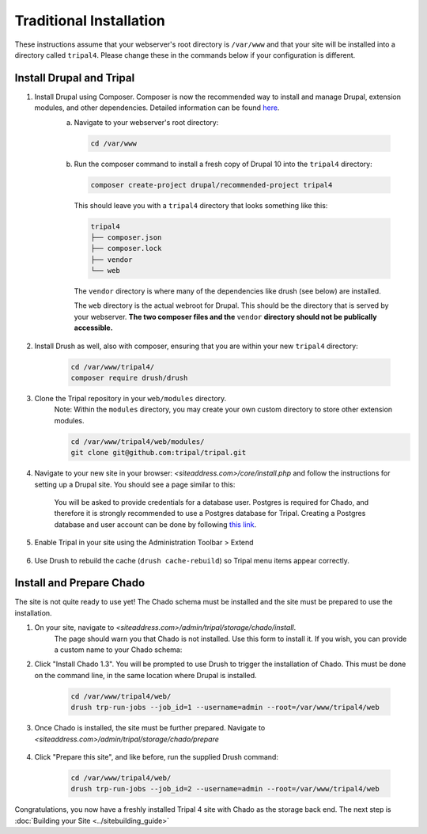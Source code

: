 
Traditional Installation
===========================

These instructions assume that your webserver's root directory is ``/var/www`` and that your site will be installed into a directory called ``tripal4``. Please change these in the commands below if your configuration is different.


Install Drupal and Tripal
-------------------------

1. Install Drupal using Composer. Composer is now the recommended way to install and manage Drupal, extension modules, and other dependencies. Detailed information can be found `here <https://www.drupal.org/docs/develop/using-composer/using-composer-to-install-drupal-and-manage-dependencies>`_.
    a. Navigate to your webserver's root directory:

      .. code-block:: shell

        cd /var/www
    
    b. Run the composer command to install a fresh copy of Drupal 10 into the ``tripal4`` directory:
    
      .. code-block:: shell
      
        composer create-project drupal/recommended-project tripal4

      This should leave you with a ``tripal4`` directory that looks something like this:

      .. code-block:: shell

        tripal4
        ├── composer.json
        ├── composer.lock
        ├── vendor
        └── web
      
      The ``vendor`` directory is where many of the dependencies like drush (see below) are installed.
      
      The ``web`` directory is the actual webroot for Drupal. This should be the directory that is served by your webserver. **The two composer files and the** ``vendor`` **directory should not be publically accessible.**

2. Install Drush as well, also with composer, ensuring that you are within your new ``tripal4`` directory:

    .. code-block:: shell

      cd /var/www/tripal4/
      composer require drush/drush

3. Clone the Tripal repository in your ``web/modules`` directory.
    Note: Within the ``modules`` directory, you may create your own custom directory to store other extension modules.
    
    .. code-block:: shell
      
      cd /var/www/tripal4/web/modules/
      git clone git@github.com:tripal/tripal.git

4. Navigate to your new site in your browser: `<siteaddress.com>/core/install.php` and follow the instructions for setting up a Drupal site. You should see a page similar to this:
    
    .. image:: traditional.1.install_step_1.png
        :width: 600
        :alt: Drupal Installation, Step 1.

    You will be asked to provide credentials for a database user. Postgres is required for Chado, and therefore it is strongly recommended to use a Postgres database for Tripal.
    Creating a Postgres database and user account can be done by following `this link <https://www.drupal.org/docs/getting-started/installing-drupal/create-a-database#create-a-database-using-postgresql>`_.

    .. image:: traditional.2.install_step_4.png
        :width: 600
        :alt: Drupal Installation, Step 4

5. Enable Tripal in your site using the Administration Toolbar > Extend

    .. image:: traditional.3.enable_tripal.png
        :width: 600
        :alt: Enable Tripal, Tripal Chado, and Tripal BioDB

6. Use Drush to rebuild the cache (``drush cache-rebuild``) so Tripal menu items appear correctly.


Install and Prepare Chado
-------------------------

The site is not quite ready to use yet! The Chado schema must be installed and the site must be prepared to use the installation.

1. On your site, navigate to `<siteaddress.com>/admin/tripal/storage/chado/install`.
    The page should warn you that Chado is not installed. Use this form to install it. If you wish, you can provide a custom name to your Chado schema:

    .. image:: traditional.4.chado_install.png
      :width: 600
      :alt: Install Chado, optionally provide custom schema name.

2. Click "Install Chado 1.3". You will be prompted to use Drush to trigger the installation of Chado. This must be done on the command line, in the same location where Drupal is installed.

    .. code-block:: shell

      cd /var/www/tripal4/web/
      drush trp-run-jobs --job_id=1 --username=admin --root=/var/www/tripal4/web

3. Once Chado is installed, the site must be further prepared. Navigate to `<siteaddress.com>/admin/tripal/storage/chado/prepare`

    .. image:: traditional.5.chado_prepare.png
      :width: 600
      :alt: Prepare the site to use Chado.

4. Click "Prepare this site", and like before, run the supplied Drush command:

    .. code-block:: shell

      cd /var/www/tripal4/web/
      drush trp-run-jobs --job_id=2 --username=admin --root=/var/www/tripal4/web

Congratulations, you now have a freshly installed Tripal 4 site with Chado as the storage back end. The next step is :doc:`Building your Site <../sitebuilding_guide>` 